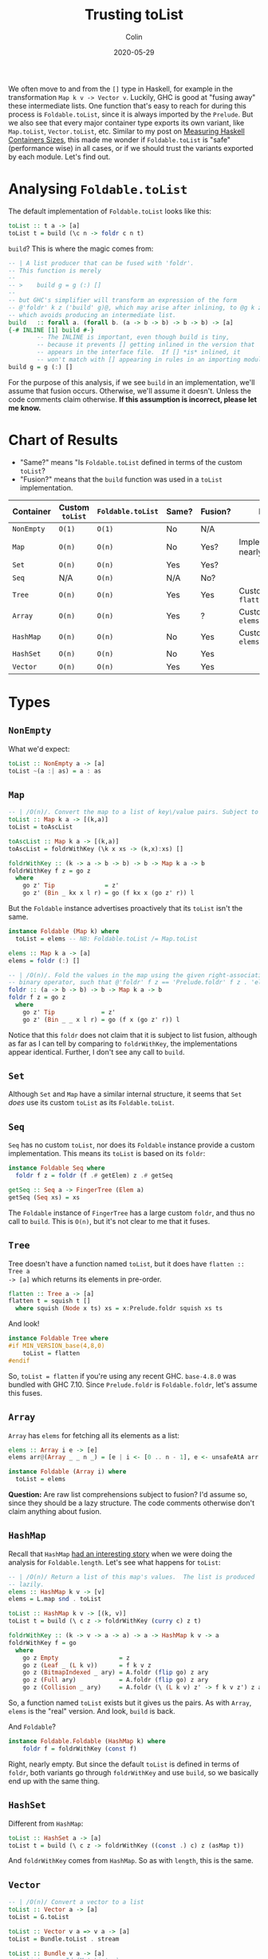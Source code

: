 #+TITLE: Trusting toList
#+DATE: 2020-05-29
#+AUTHOR: Colin

We often move to and from the ~[]~ type in Haskell, for example in the
transformation ~Map k v -> Vector v~. Luckily, GHC is good at "fusing away"
these intermediate lists. One function that's easy to reach for during this
process is ~Foldable.toList~, since it is always imported by the ~Prelude~. But
we also see that every major container type exports its own variant, like
~Map.toList~, ~Vector.toList~, etc. Similar to my post on [[/en/blog/container-sizes][Measuring Haskell
Containers Sizes]], this made me wonder if ~Foldable.toList~ is "safe"
(performance wise) in all cases, or if we should trust the variants exported by
each module. Let's find out.

* Analysing ~Foldable.toList~

The default implementation of ~Foldable.toList~ looks like this:

#+begin_src haskell
  toList :: t a -> [a]
  toList t = build (\c n -> foldr c n t)
#+end_src

~build~? This is where the magic comes from:

#+begin_src haskell
  -- | A list producer that can be fused with 'foldr'.
  -- This function is merely
  --
  -- >    build g = g (:) []
  --
  -- but GHC's simplifier will transform an expression of the form
  -- @'foldr' k z ('build' g)@, which may arise after inlining, to @g k z@,
  -- which avoids producing an intermediate list.
  build   :: forall a. (forall b. (a -> b -> b) -> b -> b) -> [a]
  {-# INLINE [1] build #-}
          -- The INLINE is important, even though build is tiny,
          -- because it prevents [] getting inlined in the version that
          -- appears in the interface file.  If [] *is* inlined, it
          -- won't match with [] appearing in rules in an importing module.
  build g = g (:) []
#+end_src

For the purpose of this analysis, if we see ~build~ in an implementation, we'll
assume that fusion occurs. Otherwise, we'll assume it doesn't. Unless the code
comments claim otherwise. *If this assumption is incorrect, please let me
know.*

* Chart of Results

- "Same?" means "Is ~Foldable.toList~ defined in terms of the custom ~toList~?
- "Fusion?" means that the ~build~ function was used in a ~toList~ implementation.

| Container  | Custom ~toList~ | ~Foldable.toList~ | Same? | Fusion? | Notes                            |
|------------+-----------------+-------------------+-------+---------+----------------------------------|
| ~NonEmpty~ | ~O(1)~          | ~O(1)~            | No    | N/A     |                                  |
| ~Map~      | ~O(n)~          | ~O(n)~            | No    | Yes?    | Implementations nearly identical |
| ~Set~      | ~O(n)~          | ~O(n)~            | Yes   | Yes?    |                                  |
| ~Seq~      | N/A             | ~O(n)~            | N/A   | No?     |                                  |
| ~Tree~     | ~O(n)~          | ~O(n)~            | Yes   | Yes     | Custom called ~flatten~          |
| ~Array~    | ~O(n)~          | ~O(n)~            | Yes   | ?       | Custom called ~elems~            |
|------------+-----------------+-------------------+-------+---------+----------------------------------|
| ~HashMap~  | ~O(n)~          | ~O(n)~            | No    | Yes     | Custom called ~elems~            |
| ~HashSet~  | ~O(n)~          | ~O(n)~            | No    | Yes     |                                  |
|------------+-----------------+-------------------+-------+---------+----------------------------------|
| ~Vector~   | ~O(n)~          | ~O(n)~            | Yes   | Yes     |                                  |
|------------+-----------------+-------------------+-------+---------+----------------------------------|

* Types

** ~NonEmpty~

What we'd expect:

#+begin_src haskell
  toList :: NonEmpty a -> [a]
  toList ~(a :| as) = a : as
#+end_src

** ~Map~

#+begin_src haskell
  -- | /O(n)/. Convert the map to a list of key\/value pairs. Subject to list fusion.
  toList :: Map k a -> [(k,a)]
  toList = toAscList

  toAscList :: Map k a -> [(k,a)]
  toAscList = foldrWithKey (\k x xs -> (k,x):xs) []

  foldrWithKey :: (k -> a -> b -> b) -> b -> Map k a -> b
  foldrWithKey f z = go z
    where
      go z' Tip              = z'
      go z' (Bin _ kx x l r) = go (f kx x (go z' r)) l
#+end_src

But the ~Foldable~ instance advertises proactively that its ~toList~ isn't the same.

#+begin_src haskell
  instance Foldable (Map k) where
    toList = elems -- NB: Foldable.toList /= Map.toList

  elems :: Map k a -> [a]
  elems = foldr (:) []

  -- | /O(n)/. Fold the values in the map using the given right-associative
  -- binary operator, such that @'foldr' f z == 'Prelude.foldr' f z . 'elems'@.
  foldr :: (a -> b -> b) -> b -> Map k a -> b
  foldr f z = go z
    where
      go z' Tip             = z'
      go z' (Bin _ _ x l r) = go (f x (go z' r)) l
#+end_src

Notice that this ~foldr~ does not claim that it is subject to list fusion,
although as far as I can tell by comparing to ~foldrWithKey~, the
implementations appear identical. Further, I don't see any call to ~build~.

** ~Set~

Although ~Set~ and ~Map~ have a similar internal structure, it seems that ~Set~
/does/ use its custom ~toList~ as its ~Foldable.toList~.

** ~Seq~

~Seq~ has no custom ~toList~, nor does its ~Foldable~ instance provide a custom
implementation. This means its ~toList~ is based on its ~foldr~:

#+begin_src haskell
  instance Foldable Seq where
    foldr f z = foldr (f .# getElem) z .# getSeq

  getSeq :: Seq a -> FingerTree (Elem a)
  getSeq (Seq xs) = xs
#+end_src

The ~Foldable~ instance of ~FingerTree~ has a large custom ~foldr~, and thus no
call to ~build~. This is ~O(n)~, but it's not clear to me that it fuses.

** ~Tree~

Tree doesn't have a function named ~toList~, but it does have ~flatten :: Tree a
-> [a]~ which returns its elements in pre-order.

#+begin_src haskell
  flatten :: Tree a -> [a]
  flatten t = squish t []
    where squish (Node x ts) xs = x:Prelude.foldr squish xs ts
#+end_src

And look!

#+begin_src haskell
  instance Foldable Tree where
  #if MIN_VERSION_base(4,8,0)
      toList = flatten
  #endif
#+end_src

So, ~toList = flatten~ if you're using any recent GHC. ~base-4.8.0~ was bundled
with GHC 7.10. Since ~Prelude.foldr~ is ~Foldable.foldr~, let's assume this
fuses.

** ~Array~

~Array~ has ~elems~ for fetching all its elements as a list:

#+begin_src haskell
  elems :: Array i e -> [e]
  elems arr@(Array _ _ n _) = [e | i <- [0 .. n - 1], e <- unsafeAtA arr i]

  instance Foldable (Array i) where
    toList = elems
#+end_src

*Question:* Are raw list comprehensions subject to fusion? I'd assume so, since
they should be a lazy structure. The code comments otherwise don't claim
anything about fusion.

** ~HashMap~

Recall that ~HashMap~ [[/en/blog/containers-sizes][had an interesting story]] when we were doing the analysis
for ~Foldable.length~. Let's see what happens for ~toList~:

#+begin_src haskell
  -- | /O(n)/ Return a list of this map's values.  The list is produced
  -- lazily.
  elems :: HashMap k v -> [v]
  elems = L.map snd . toList

  toList :: HashMap k v -> [(k, v)]
  toList t = build (\ c z -> foldrWithKey (curry c) z t)

  foldrWithKey :: (k -> v -> a -> a) -> a -> HashMap k v -> a
  foldrWithKey f = go
    where
      go z Empty                 = z
      go z (Leaf _ (L k v))      = f k v z
      go z (BitmapIndexed _ ary) = A.foldr (flip go) z ary
      go z (Full ary)            = A.foldr (flip go) z ary
      go z (Collision _ ary)     = A.foldr (\ (L k v) z' -> f k v z') z ary
#+end_src

So, a function named ~toList~ exists but it gives us the pairs. As with ~Array~,
~elems~ is the "real" version. And look, ~build~ is back.

And ~Foldable~?

#+begin_src haskell
  instance Foldable.Foldable (HashMap k) where
      foldr f = foldrWithKey (const f)
#+end_src

Right, nearly empty. But since the default ~toList~ is defined in terms of
~foldr~, both variants go through ~foldrWithKey~ and use ~build~, so we
basically end up with the same thing.

** ~HashSet~

Different from ~HashMap~:

#+begin_src haskell
  toList :: HashSet a -> [a]
  toList t = build (\ c z -> foldrWithKey ((const .) c) z (asMap t))
#+end_src

And ~foldrWithKey~ comes from ~HashMap~. So as with ~length~, this is the same.

** ~Vector~

#+begin_src haskell
  -- | /O(n)/ Convert a vector to a list
  toList :: Vector a -> [a]
  toList = G.toList

  toList :: Vector v a => v a -> [a]
  toList = Bundle.toList . stream

  toList :: Bundle v a -> [a]
  -- toList s = unId (M.toList s)
  toList s = build (\c n -> toListFB c n s)

  -- This supports foldr/build list fusion that GHC implements
  toListFB :: (a -> b -> b) -> b -> Bundle v a -> b
  toListFB c n M.Bundle{M.sElems = Stream step t} = go t
    where
      go s = case unId (step s) of
               Yield x s' -> x `c` go s'
               Skip    s' -> go s'
               Done       -> n
#+end_src

~Bundle.toList~ has a strange commented-out previous implementation, but
otherwise this looks good. This also claims directly that it supports the list
fusion we're looking for.

And for ~Foldable~:

#+begin_src haskell
  instance Foldable.Foldable Vector where
  #if MIN_VERSION_base(4,8,0)
    toList = toList
  #endif
#+end_src

So, it uses the custom implementation so long as you're on any recent GHC.

* Conclusions

Most of these structures convert to ~[]~ in ~O(n)~, but most also (have evidence
to suggest that they) fuse. Overall, I think we've shown that it's *safe to use
Foldable.toList*!
